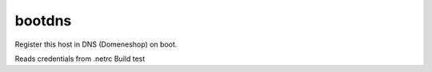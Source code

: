 bootdns
=======

Register this host in DNS (Domeneshop) on boot.

Reads credentials from .netrc
Build test
